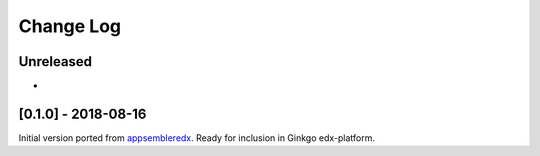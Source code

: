 Change Log
----------

..
   All enhancements and patches to appsembler_credentials_extensions will be documented
   in this file.  It adheres to the structure of http://keepachangelog.com/ ,
   but in reStructuredText instead of Markdown (for ease of incorporation into
   Sphinx documentation and the PyPI description).
   
   This project adheres to Semantic Versioning (http://semver.org/).

.. There should always be an "Unreleased" section for changes pending release.


Unreleased
~~~~~~~~~~

*

[0.1.0] - 2018-08-16
~~~~~~~~~~~~~~~~~~~~~~~~~~~~~~~~~~~~~~~~~~~~~~~~

Initial version ported from `appsembleredx <https://github.com/appsembler/appsembleredx/>`_.
Ready for inclusion in Ginkgo edx-platform.
 